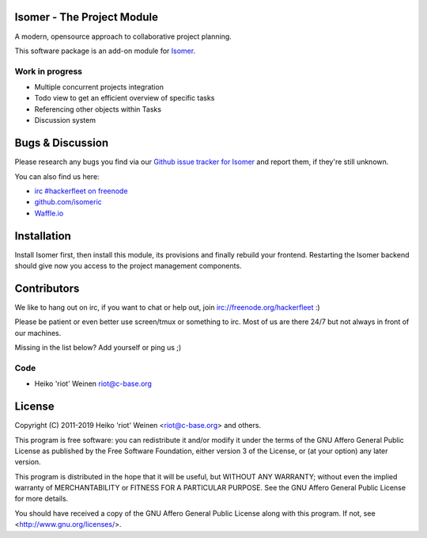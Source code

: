 Isomer - The Project Module
===========================

A modern, opensource approach to collaborative project planning.

This software package is an add-on module for `Isomer <https://github.com/isomeric/isomer>`__.

Work in progress
----------------

- Multiple concurrent projects integration
- Todo view to get an efficient overview of specific tasks
- Referencing other objects within Tasks
- Discussion system

Bugs & Discussion
=================

Please research any bugs you find via our `Github issue tracker for
Isomer <https://github.com/isomeric/isomer-project/issues>`__ and report them,
if they're still unknown.

You can also find us here:

* `irc #hackerfleet on freenode <http://webchat.freenode.net/?randomnick=1&channels=hackerfleet&uio=d4>`__
* `github.com/isomeric <https://github.com/isomeric>`__
* `Waffle.io <https://waffle.io/isomeric/isomer>`__

Installation
============

Install Isomer first, then install this module, its provisions and finally
rebuild your frontend.
Restarting the Isomer backend should give now you access to the project
management components.

Contributors
============

We like to hang out on irc, if you want to chat or help out,
join irc://freenode.org/hackerfleet :)

Please be patient or even better use screen/tmux or something to irc.
Most of us are there 24/7 but not always in front of our machines.

Missing in the list below? Add yourself or ping us ;)

Code
----

-  Heiko 'riot' Weinen riot@c-base.org

License
=======

Copyright (C) 2011-2019 Heiko 'riot' Weinen <riot@c-base.org> and others.

This program is free software: you can redistribute it and/or modify
it under the terms of the GNU Affero General Public License as published by
the Free Software Foundation, either version 3 of the License, or
(at your option) any later version.

This program is distributed in the hope that it will be useful,
but WITHOUT ANY WARRANTY; without even the implied warranty of
MERCHANTABILITY or FITNESS FOR A PARTICULAR PURPOSE.  See the
GNU Affero General Public License for more details.

You should have received a copy of the GNU Affero General Public License
along with this program.  If not, see <http://www.gnu.org/licenses/>.
